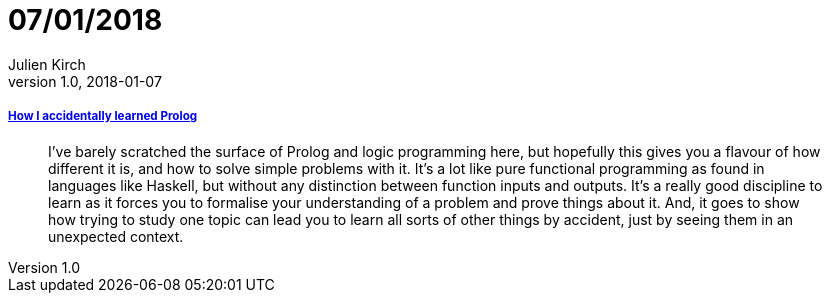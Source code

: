 = 07/01/2018
Julien Kirch
v1.0, 2018-01-07
:article_lang: en

===== link:https://blog.jcoglan.com/2017/12/31/how-i-accidentally-learned-prolog/[How I accidentally learned Prolog]

[quote]
____
I’ve barely scratched the surface of Prolog and logic programming here, but hopefully this gives you a flavour of how different it is, and how to solve simple problems with it. It’s a lot like pure functional programming as found in languages like Haskell, but without any distinction between function inputs and outputs. It’s a really good discipline to learn as it forces you to formalise your understanding of a problem and prove things about it. And, it goes to show how trying to study one topic can lead you to learn all sorts of other things by accident, just by seeing them in an unexpected context.
____
